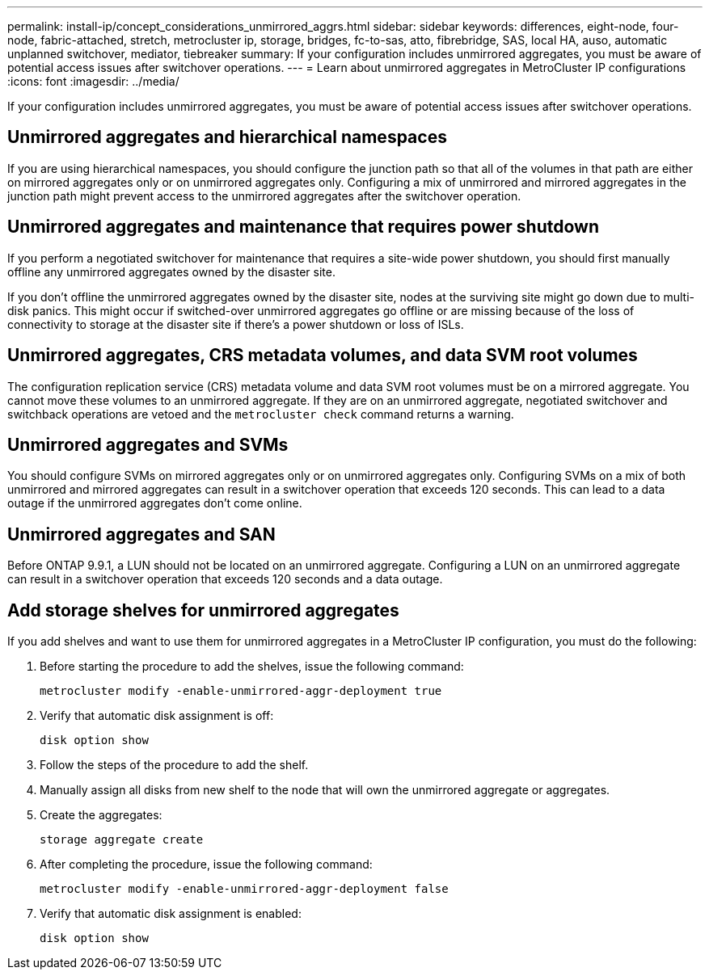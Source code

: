 ---
permalink: install-ip/concept_considerations_unmirrored_aggrs.html
sidebar: sidebar
keywords: differences, eight-node, four-node, fabric-attached, stretch, metrocluster ip, storage, bridges, fc-to-sas, atto, fibrebridge, SAS, local HA, auso, automatic unplanned switchover, mediator, tiebreaker
summary: If your configuration includes unmirrored aggregates, you must be aware of potential access issues after switchover operations.
---
= Learn about unmirrored aggregates in MetroCluster IP configurations
:icons: font
:imagesdir: ../media/

[.lead]
If your configuration includes unmirrored aggregates, you must be aware of potential access issues after switchover operations.

== Unmirrored aggregates and hierarchical namespaces

If you are using hierarchical namespaces, you should configure the junction path so that all of the volumes in that path are either on mirrored aggregates only or on unmirrored aggregates only. Configuring a mix of unmirrored and mirrored aggregates in the junction path might prevent access to the unmirrored aggregates after the switchover operation.

== Unmirrored aggregates and maintenance that requires power shutdown

If you perform a negotiated switchover for maintenance that requires a site-wide power shutdown, you should first manually offline any unmirrored aggregates owned by the disaster site.

If you don't offline the unmirrored aggregates owned by the disaster site, nodes at the surviving site might go down due to multi-disk panics. This might occur if switched-over unmirrored aggregates go offline or are missing because of the loss of connectivity to storage at the disaster site if there's a power shutdown or loss of ISLs.

== Unmirrored aggregates, CRS metadata volumes, and data SVM root volumes

The configuration replication service (CRS) metadata volume and data SVM root volumes must be on a mirrored aggregate. You cannot move these volumes to an unmirrored aggregate. If they are on an unmirrored aggregate, negotiated switchover and switchback operations are vetoed and the `metrocluster check` command returns a warning.

== Unmirrored aggregates and SVMs

You should configure SVMs on mirrored aggregates only or on unmirrored aggregates only. Configuring SVMs on a mix of both unmirrored and mirrored aggregates can result in a switchover operation that exceeds 120 seconds. This can lead to a data outage if the unmirrored aggregates don't come online.

== Unmirrored aggregates and SAN

Before ONTAP 9.9.1, a LUN should not be located on an unmirrored aggregate. Configuring a LUN on an unmirrored aggregate can result in a switchover operation that exceeds 120 seconds and a data outage.
// BURT 1397232

== Add storage shelves for unmirrored aggregates

If you add shelves and want to use them for unmirrored aggregates in a MetroCluster IP configuration, you must do the following:

. Before starting the procedure to add the shelves, issue the following command:
+
`metrocluster modify -enable-unmirrored-aggr-deployment true`
. Verify that automatic disk assignment is off:
+
`disk option show`
. Follow the steps of the procedure to add the shelf.
. Manually assign all disks from new shelf to the node that will own the unmirrored aggregate or aggregates.
. Create the aggregates:  
+
`storage aggregate create`
. After completing the procedure, issue the following command:
+
`metrocluster modify -enable-unmirrored-aggr-deployment false`
. Verify that automatic disk assignment is enabled:
+
`disk option show`

// 2024-03-13, ONTAPDOC-1668